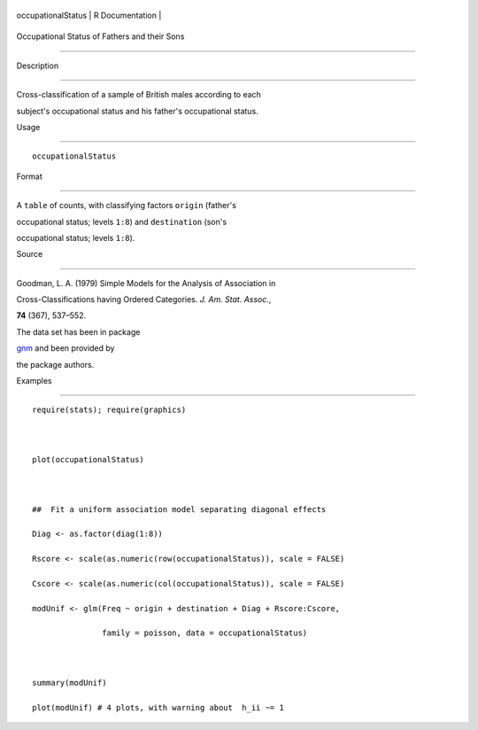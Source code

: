 +----------------------+-------------------+
| occupationalStatus   | R Documentation   |
+----------------------+-------------------+

Occupational Status of Fathers and their Sons
---------------------------------------------

Description
~~~~~~~~~~~

Cross-classification of a sample of British males according to each
subject's occupational status and his father's occupational status.

Usage
~~~~~

::

    occupationalStatus

Format
~~~~~~

A ``table`` of counts, with classifying factors ``origin`` (father's
occupational status; levels ``1:8``) and ``destination`` (son's
occupational status; levels ``1:8``).

Source
~~~~~~

Goodman, L. A. (1979) Simple Models for the Analysis of Association in
Cross-Classifications having Ordered Categories. *J. Am. Stat. Assoc.*,
**74** (367), 537–552.

The data set has been in package
`gnm <https://CRAN.R-project.org/package=gnm>`__ and been provided by
the package authors.

Examples
~~~~~~~~

::

    require(stats); require(graphics)

    plot(occupationalStatus)

    ##  Fit a uniform association model separating diagonal effects
    Diag <- as.factor(diag(1:8))
    Rscore <- scale(as.numeric(row(occupationalStatus)), scale = FALSE)
    Cscore <- scale(as.numeric(col(occupationalStatus)), scale = FALSE)
    modUnif <- glm(Freq ~ origin + destination + Diag + Rscore:Cscore,
                   family = poisson, data = occupationalStatus)

    summary(modUnif)
    plot(modUnif) # 4 plots, with warning about  h_ii ~= 1
